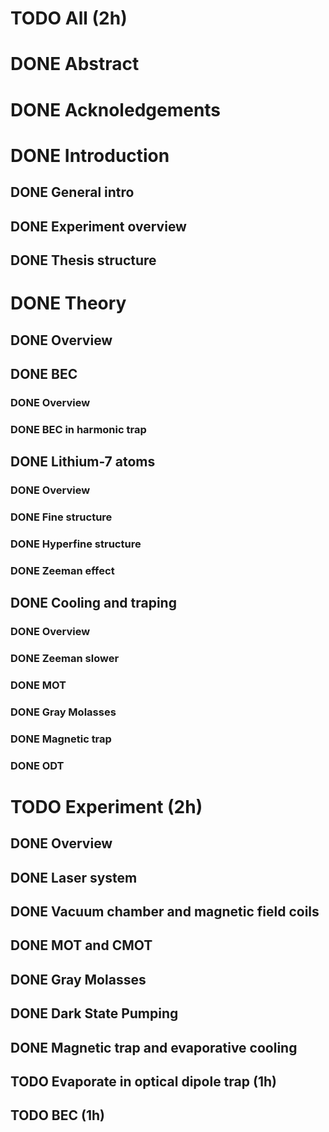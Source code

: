 * TODO All (2h)
* DONE Abstract
* DONE Acknoledgements
* DONE Introduction
** DONE General intro
** DONE Experiment overview
** DONE Thesis structure
* DONE Theory
** DONE Overview
** DONE BEC
*** DONE Overview
*** DONE BEC in harmonic trap
** DONE Lithium-7 atoms
*** DONE Overview
*** DONE Fine structure
*** DONE Hyperfine structure
*** DONE Zeeman effect
** DONE Cooling and traping
*** DONE Overview
*** DONE Zeeman slower
*** DONE MOT
*** DONE Gray Molasses
*** DONE Magnetic trap
*** DONE ODT
* TODO Experiment (2h)
** DONE Overview
** DONE Laser system
** DONE Vacuum chamber and magnetic field coils
** DONE MOT and CMOT
** DONE Gray Molasses
** DONE Dark State Pumping
** DONE Magnetic trap and evaporative cooling
** TODO Evaporate in optical dipole trap (1h)
** TODO BEC (1h)
